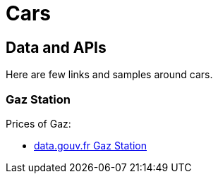 = Cars
:hardbreaks:

== Data and APIs

Here are few links and samples around cars.

=== Gaz Station

Prices of Gaz:

* link:https://transport.data.gouv.fr/datasets/prix-des-carburants-en-france-flux-quotidien/[data.gouv.fr Gaz Station]

